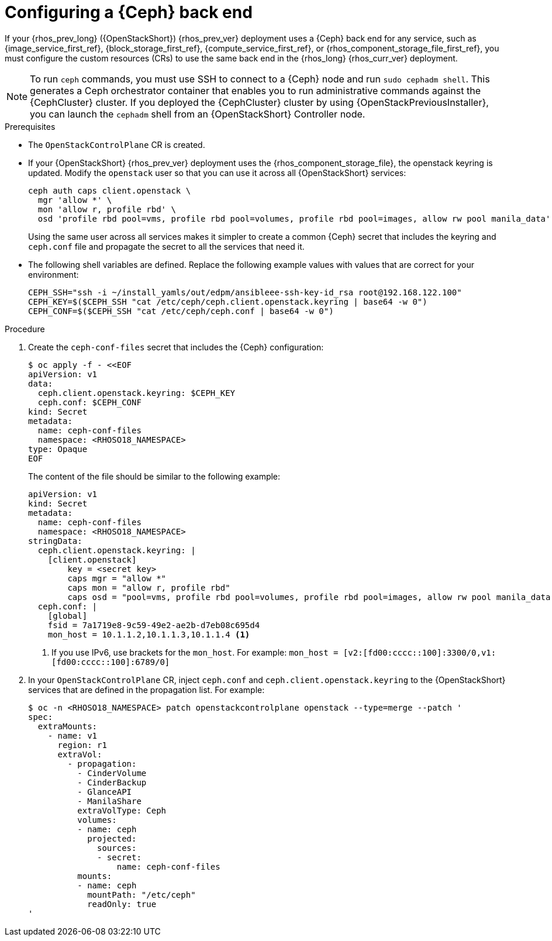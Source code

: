 [id="configuring-a-ceph-backend_{context}"]

= Configuring a {Ceph} back end

If your {rhos_prev_long} ({OpenStackShort}) {rhos_prev_ver} deployment uses a {Ceph} back end for any service, such as {image_service_first_ref}, {block_storage_first_ref}, {compute_service_first_ref}, or {rhos_component_storage_file_first_ref}, you must configure the custom resources (CRs) to use the same back end in the {rhos_long} {rhos_curr_ver} deployment.

[NOTE]
To run `ceph` commands, you must use SSH to connect to a {Ceph} node and run `sudo cephadm shell`. This generates a Ceph orchestrator container that enables you to run administrative commands against the {CephCluster} cluster. If you deployed the {CephCluster} cluster by using {OpenStackPreviousInstaller}, you can launch the `cephadm` shell from an {OpenStackShort} Controller node.

.Prerequisites

* The `OpenStackControlPlane` CR is created.
* If your {OpenStackShort} {rhos_prev_ver} deployment uses the {rhos_component_storage_file}, the openstack keyring is updated. Modify the `openstack` user so that you can use it across all {OpenStackShort} services:
+
----
ceph auth caps client.openstack \
  mgr 'allow *' \
  mon 'allow r, profile rbd' \
  osd 'profile rbd pool=vms, profile rbd pool=volumes, profile rbd pool=images, allow rw pool manila_data'
----
+
Using the same user across all services makes it simpler to create a common {Ceph} secret that includes the keyring and `ceph.conf` file and propagate the secret to all the services that need it.
* The following shell variables are defined. Replace the following example values with values that are correct for your environment:
+
[subs=+quotes]
----
ifeval::["{build}" != "downstream"]
CEPH_SSH="ssh -i ~/install_yamls/out/edpm/ansibleee-ssh-key-id_rsa root@192.168.122.100"
endif::[]
ifeval::["{build}" == "downstream"]
CEPH_SSH="ssh -i *<path to SSH key>* root@*<node IP>*"
endif::[]
CEPH_KEY=$($CEPH_SSH "cat /etc/ceph/ceph.client.openstack.keyring | base64 -w 0")
CEPH_CONF=$($CEPH_SSH "cat /etc/ceph/ceph.conf | base64 -w 0")
----

.Procedure

. Create the `ceph-conf-files` secret that includes the {Ceph} configuration:
+
----
$ oc apply -f - <<EOF
apiVersion: v1
data:
  ceph.client.openstack.keyring: $CEPH_KEY
  ceph.conf: $CEPH_CONF
kind: Secret
metadata:
  name: ceph-conf-files
  namespace: <RHOSO18_NAMESPACE>
type: Opaque
EOF
----
+
The content of the file should be similar to the following example:
+
[source,yaml]
----
apiVersion: v1
kind: Secret
metadata:
  name: ceph-conf-files
  namespace: <RHOSO18_NAMESPACE>
stringData:
  ceph.client.openstack.keyring: |
    [client.openstack]
        key = <secret key>
        caps mgr = "allow *"
        caps mon = "allow r, profile rbd"
        caps osd = "pool=vms, profile rbd pool=volumes, profile rbd pool=images, allow rw pool manila_data'
  ceph.conf: |
    [global]
    fsid = 7a1719e8-9c59-49e2-ae2b-d7eb08c695d4
    mon_host = 10.1.1.2,10.1.1.3,10.1.1.4 <1>
----
+
<1> If you use IPv6, use brackets for the `mon_host`. For example:
`mon_host = [v2:[fd00:cccc::100]:3300/0,v1:[fd00:cccc::100]:6789/0]`

. In your `OpenStackControlPlane` CR, inject `ceph.conf` and `ceph.client.openstack.keyring` to the {OpenStackShort} services that are defined in the propagation list. For example:
+
[source,yaml]
----
$ oc -n <RHOSO18_NAMESPACE> patch openstackcontrolplane openstack --type=merge --patch '
spec:
  extraMounts:
    - name: v1
      region: r1
      extraVol:
        - propagation:
          - CinderVolume
          - CinderBackup
          - GlanceAPI
          - ManilaShare
          extraVolType: Ceph
          volumes:
          - name: ceph
            projected:
              sources:
              - secret:
                  name: ceph-conf-files
          mounts:
          - name: ceph
            mountPath: "/etc/ceph"
            readOnly: true
'
----
